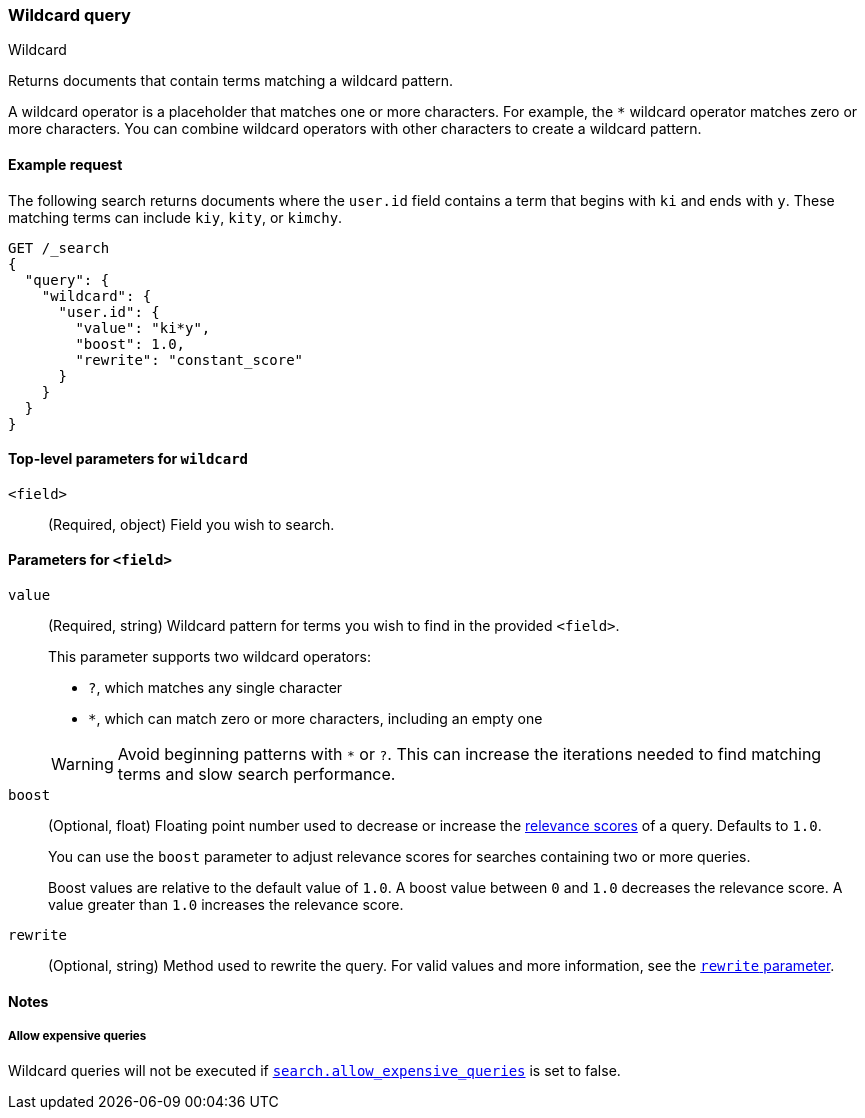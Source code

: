 [[query-dsl-wildcard-query]]
=== Wildcard query
++++
<titleabbrev>Wildcard</titleabbrev>
++++

Returns documents that contain terms matching a wildcard pattern.

A wildcard operator is a placeholder that matches one or more characters. For
example, the `*` wildcard operator matches zero or more characters. You can
combine wildcard operators with other characters to create a wildcard pattern.

[[wildcard-query-ex-request]]
==== Example request

The following search returns documents where the `user.id` field contains a term
that begins with `ki` and ends with `y`. These matching terms can include `kiy`,
`kity`, or `kimchy`.

[source,console]
----
GET /_search
{
  "query": {
    "wildcard": {
      "user.id": {
        "value": "ki*y",
        "boost": 1.0,
        "rewrite": "constant_score"
      }
    }
  }
}
----

[[wildcard-top-level-params]]
==== Top-level parameters for `wildcard`
`<field>`::
(Required, object) Field you wish to search.

[[wildcard-query-field-params]]
==== Parameters for `<field>`
`value`::
(Required, string) Wildcard pattern for terms you wish to find in the provided
`<field>`.
+
--
This parameter supports two wildcard operators:

* `?`, which matches any single character
* `*`, which can match zero or more characters, including an empty one

WARNING: Avoid beginning patterns with `*` or `?`. This can increase
the iterations needed to find matching terms and slow search performance.
-- 

`boost`::
(Optional, float) Floating point number used to decrease or increase the
<<relevance-scores,relevance scores>> of a query. Defaults to `1.0`.
+
You can use the `boost` parameter to adjust relevance scores for searches
containing two or more queries.
+
Boost values are relative to the default value of `1.0`. A boost value between
`0` and `1.0` decreases the relevance score. A value greater than `1.0`
increases the relevance score.

`rewrite`::
(Optional, string) Method used to rewrite the query. For valid values and more information, see the
<<query-dsl-multi-term-rewrite, `rewrite` parameter>>.

[[wildcard-query-notes]]
==== Notes
===== Allow expensive queries
Wildcard queries will not be executed if <<query-dsl-allow-expensive-queries, `search.allow_expensive_queries`>>
is set to false.
